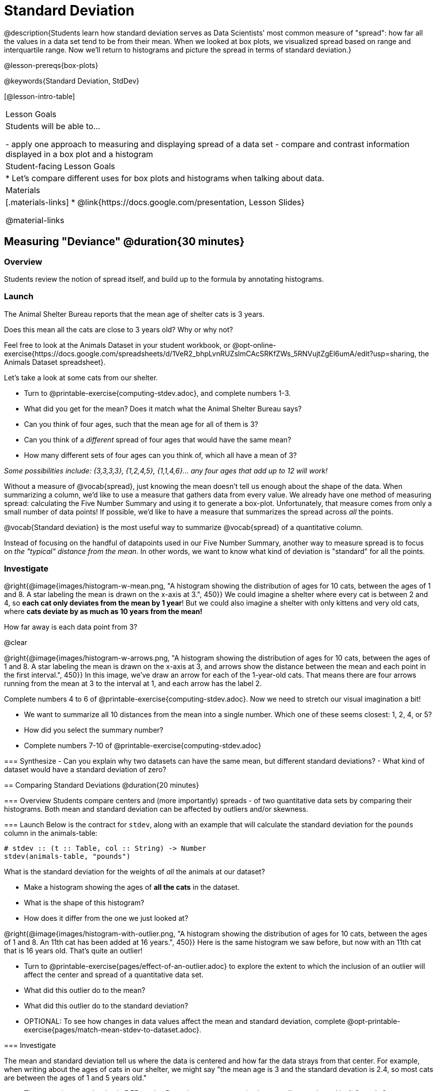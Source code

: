 = Standard Deviation

@description{Students learn how standard deviation serves as Data Scientists' most common measure of "spread": how far all the values in a data set tend to be from their mean. When we looked at box plots, we visualized spread based on range and interquartile range. Now we’ll return to histograms and picture the spread in terms of standard deviation.}

@lesson-prereqs{box-plots}

@keywords{Standard Deviation, StdDev}

[@lesson-intro-table]
|===
| Lesson Goals
| Students will be able to...

- apply one approach to measuring and displaying spread of a data set
- compare and contrast information displayed in a box plot and a histogram

| Student-facing Lesson Goals
|

* Let’s compare different uses for box plots and histograms when talking about data.

| Materials
|[.materials-links]
* @link{https://docs.google.com/presentation, Lesson Slides}

@material-links
|===

== Measuring "Deviance" @duration{30 minutes}

=== Overview
Students review the notion of spread itself, and build up to the formula by annotating histograms.

=== Launch
[.lesson-point]
The Animal Shelter Bureau reports that the mean age of shelter cats is 3 years.

[.lesson-instruction]
Does this mean all the cats are close to 3 years old? Why or why not?

Feel free to look at the Animals Dataset in your student workbook, or @opt-online-exercise{https://docs.google.com/spreadsheets/d/1VeR2_bhpLvnRUZslmCAcSRKfZWs_5RNVujtZgEl6umA/edit?usp=sharing, the Animals Dataset spreadsheet}.

[.lesson-instruction]
--
Let's take a look at some cats from our shelter.

- Turn to @printable-exercise{computing-stdev.adoc}, and complete numbers 1-3.
- What did you get for the mean? Does it match what the Animal Shelter Bureau says?
- Can you think of four ages, such that the mean age for all of them is 3?
- Can you think of a _different_ spread of four ages that would have the same mean?
- How many different sets of four ages can you think of, which all have a mean of 3?

_Some possibilities include: {3,3,3,3}, {1,2,4,5}, {1,1,4,6}... any four ages that add up to 12 will work!_
--

Without a measure of @vocab{spread}, just knowing the mean doesn't tell us enough about the shape of the data. When summarizing a column, we'd like to use a measure that gathers data from every value. We already have one method of measuring spread: calculating the Five Number Summary and using it to generate a box-plot. Unfortunately, that measure comes from only a small number of data points! If possible, we'd like to have a measure that summarizes the spread across _all_ the points.

[.lesson-point]
@vocab{Standard deviation} is the most useful way to summarize @vocab{spread} of a quantitative column.

Instead of focusing on the handful of datapoints used in our Five Number Summary, another way to measure spread is to focus on _the "typical" distance from the mean_. In other words, we want to know what kind of deviation is "standard" for all the points.

=== Investigate

@right{@image{images/histogram-w-mean.png, "A histogram showing the distribution of ages for 10 cats, between the ages of 1 and 8. A star labeling the mean is drawn on the x-axis at 3.", 450}} We could imagine a shelter where every cat is between 2 and 4, so *each cat only deviates from the mean by 1 year*! But we could also imagine a shelter with only kittens and very old cats, where *cats deviate by as much as 10 years from the mean!*


How far away is each data point from 3?

@clear

@right{@image{images/histogram-w-arrows.png, "A histogram showing the distribution of ages for 10 cats, between the ages of 1 and 8. A star labeling the mean is drawn on the x-axis at 3, and  arrows show the distance between the mean and each point in the first interval.", 450}} In this image, we've draw an arrow for each of the 1-year-old cats. That means there are four arrows running from the mean at 3 to the interval at 1, and each arrow has the label 2.

[.lesson-instruction]
--
Complete numbers 4 to 6 of @printable-exercise{computing-stdev.adoc}. Now we need to stretch our visual imagination a bit!

- We want to summarize all 10 distances from the mean into a single number. Which one of these seems closest: 1, 2, 4, or 5?
- How did you select the summary number?
- Complete numbers 7-10 of @printable-exercise{computing-stdev.adoc}

=== Synthesize
- Can you explain why two datasets can have the same mean, but different standard deviations?
- What kind of dataset would have a standard deviation of zero?

== Comparing Standard Deviations @duration{20 minutes}

=== Overview
Students compare centers and (more importantly) spreads - of two quantitative data sets by comparing their histograms. Both mean and standard deviation can be affected by outliers and/or skewness.

=== Launch
Below is the contract for `stdev`, along with an example that will calculate the standard deviation for the `pounds` column in the animals-table:

```
# stdev :: (t :: Table, col :: String) -> Number
stdev(animals-table, "pounds")
```

What is the standard deviation for the weights of _all_ the animals at our dataset?

[.lesson-instruction]
- Make a histogram showing the ages of *all the cats* in the dataset.
- What is the shape of this histogram?
- How does it differ from the one we just looked at?

@right{@image{images/histogram-with-outlier.png, "A histogram showing the distribution of ages for 10 cats, between the ages of 1 and 8. An 11th cat has been added at 16 years.", 450}} Here is the same histogram we saw before, but now with an 11th cat that is 16 years old. That's quite an outlier!

[.lesson-instruction]
- Turn to @printable-exercise{pages/effect-of-an-outlier.adoc} to explore the extent to which the inclusion of an outlier will affect the center and spread of a quantitative data set.
- What did this outlier do to the mean?
- What did this outlier do to the standard deviation?
- OPTIONAL: To see how changes in data values affect the mean and standard deviation, complete @opt-printable-exercise{pages/match-mean-stdev-to-dataset.adoc}.

=== Investigate

The mean and standard deviation tell us where the data is centered and how far the data strays from that center. For example, when writing about the ages of cats in our shelter, we might say "the mean age is 3 and the standard devation is 2.4, so most cats are between the ages of 1 and 5 years old."

[.lesson-instruction]
- The mean time-to-adoption is 5.75 weeks. Does that mean most animals generally get adopted in 4-6 weeks?
- Turn to @printable-exercise{pages/analysis-stdev-animals.adoc} to get some practice using the Data Cycle to answer this question, then write your findings in the space at the bottom.

=== Synthesize
- How much did adding an outlier change the mean? The standard deviation?
- Extreme values affect both the mean and standard deviation of a data set.
- Unusually low values _decrease_ the mean, while unusually high values _increase_ it. Unusually low or high values increase the standard deviation, because it summarizes distance from the mean in either direction.

== Your Own Analysis @duration{flexible}

=== Overview
Students apply what they've learned to their own dataset.

=== Launch
What is the standard deviation for quantitative columns in _your_ dataset?

=== Investigate

[.lesson-instruction]
- What is the standard deviation for these columns? Complete @printable-exercise{analysis-stdev-my-dataset.adoc}, and add your findings to the "Measures of Center and Spread" section.
- Do these measures bring up any interesting questions? If so, add them to the end of the document.

=== Synthesize
- Share your findings!
- Are some columns more spread out - with a larger standard deviation - than others?
- What does that mean about your data?
